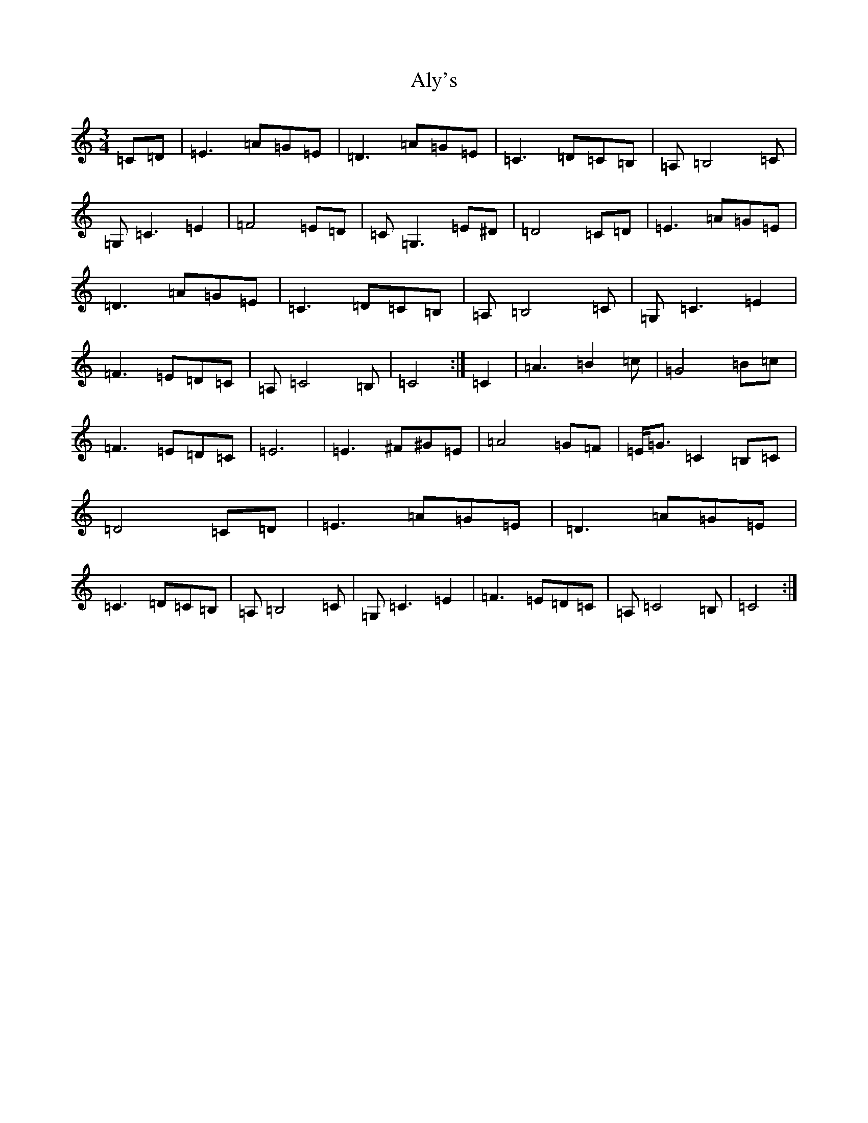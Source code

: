 X: 521
T: Aly's
S: https://thesession.org/tunes/5983#setting5983
R: waltz
M:3/4
L:1/8
K: C Major
=C=D|=E3=A=G=E|=D3=A=G=E|=C3=D=C=B,|=A,=B,4=C|=G,=C3=E2|=F4=E=D|=C=G,3=E^D|=D4=C=D|=E3=A=G=E|=D3=A=G=E|=C3=D=C=B,|=A,=B,4=C|=G,=C3=E2|=F3=E=D=C|=A,=C4=B,|=C4:|=C2|=A3=B2=c|=G4=B=c|=F3=E=D=C|=E6|=E3^F^G=E|=A4=G=F|=E/2=G3/2=C2=B,=C|=D4=C=D|=E3=A=G=E|=D3=A=G=E|=C3=D=C=B,|=A,=B,4=C|=G,=C3=E2|=F3=E=D=C|=A,=C4=B,|=C4:|